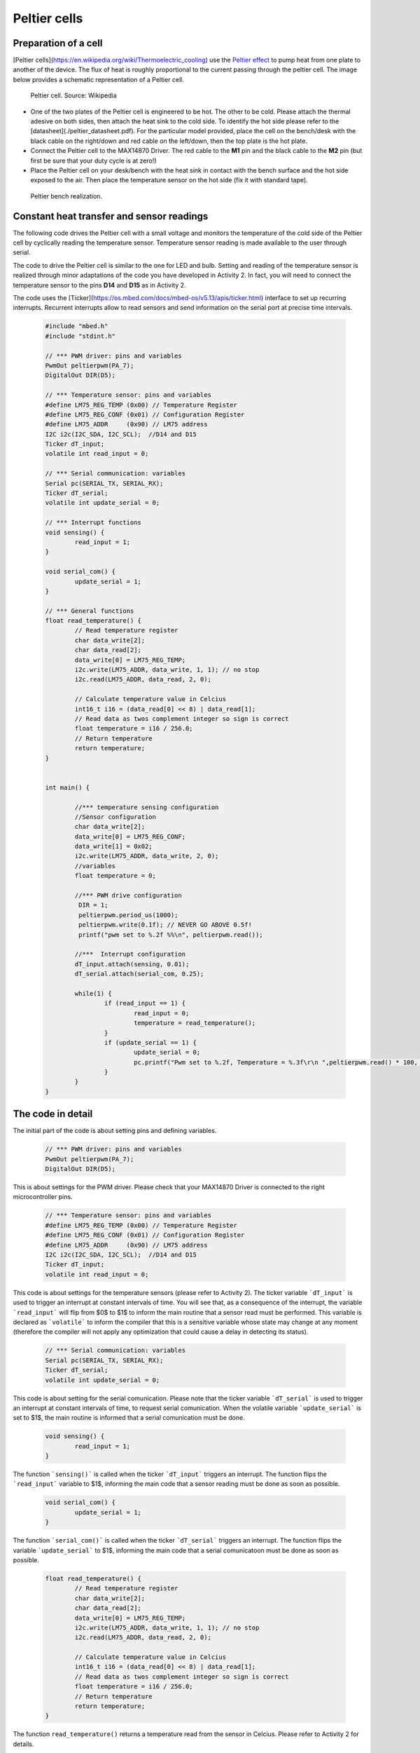 Peltier cells
=============



Preparation of a cell
---------------------



[Peltier cells](https://en.wikipedia.org/wiki/Thermoelectric_cooling) use the `Peltier effect <https://en.wikipedia.org/wiki/Thermoelectric_effect#Peltier_effect>`_ to pump heat from one plate to another of the device. The flux of heat is roughly proportional to the current passing through the peltier cell. The image below provides a schematic representation of a Peltier cell.


.. figure:: https://upload.wikimedia.org/wikipedia/commons/a/a2/Peltierelement.png
   :scale: 50 %
   :alt: Peltier cell

   Peltier cell. Source: Wikipedia


- One of the two plates of the Peltier cell is engineered to be hot. The other to be cold. Please attach the thermal adesive on both sides, then attach the heat sink to the cold side. To identify the hot side please refer to the [datasheet](./peltier_datasheet.pdf). For the particular model provided, place the cell on the bench/desk with the black cable on the right/down and red cable on the left/down, then the top plate is the hot plate. 

- Connect the Peltier cell to the MAX14870 Driver. The red cable to the **M1** pin and the black cable to the **M2** pin (but first be sure that your duty cycle is at zero!)

- Place the Peltier cell on your desk/bench with the heat sink in contact with the bench surface and the hot side exposed to the air. Then place the temperature sensor on the hot side (fix it with standard tape).


.. figure:: images/peltier_bench.jpg
   :scale: 50 %
   :alt: Peltier cell

   Peltier bench realization.




Constant heat transfer and sensor readings
------------------------------------------


The following code drives the Peltier cell with a small voltage and monitors the temperature of the cold side of the Peltier cell by cyclically reading the temperature sensor. Temperature sensor reading is made available to the user through serial.

The code to drive the Peltier cell is similar to the one for LED and bulb. 
Setting and reading of the temperature sensor is realized through minor adaptations of the code you have developed in Activity 2. In fact, you will need to connect the temperature sensor to the pins **D14** and **D15** as in Activity 2.

The code uses the [Ticker](https://os.mbed.com/docs/mbed-os/v5.13/apis/ticker.html) interface to set up recurring interrupts. Recurrent interrupts allow to read sensors and send information on the serial port at precise time intervals. 



   .. code-block:: c

	#include "mbed.h"
	#include "stdint.h"

	// *** PWM driver: pins and variables 
	PwmOut peltierpwm(PA_7);
	DigitalOut DIR(D5);

	// *** Temperature sensor: pins and variables 
	#define LM75_REG_TEMP (0x00) // Temperature Register
	#define LM75_REG_CONF (0x01) // Configuration Register
	#define LM75_ADDR     (0x90) // LM75 address
	I2C i2c(I2C_SDA, I2C_SCL);  //D14 and D15
	Ticker dT_input;
	volatile int read_input = 0;  

	// *** Serial communication: variables 
	Serial pc(SERIAL_TX, SERIAL_RX);
	Ticker dT_serial;
	volatile int update_serial = 0;  

	// *** Interrupt functions 
	void sensing() {
		read_input = 1;
	}

	void serial_com() {
		update_serial = 1;
	}

	// *** General functions 
	float read_temperature() {
		// Read temperature register
		char data_write[2];
		char data_read[2];
		data_write[0] = LM75_REG_TEMP;
		i2c.write(LM75_ADDR, data_write, 1, 1); // no stop
		i2c.read(LM75_ADDR, data_read, 2, 0);

		// Calculate temperature value in Celcius
		int16_t i16 = (data_read[0] << 8) | data_read[1];
		// Read data as twos complement integer so sign is correct
		float temperature = i16 / 256.0;
		// Return temperature
		return temperature;   
	}


	int main() {

		//*** temperature sensing configuration 
		//Sensor configuration
		char data_write[2];
		data_write[0] = LM75_REG_CONF;
		data_write[1] = 0x02;
		i2c.write(LM75_ADDR, data_write, 2, 0);
		//variables
		float temperature = 0;
		
		//*** PWM drive configuration
		 DIR = 1;    
		 peltierpwm.period_us(1000);
		 peltierpwm.write(0.1f); // NEVER GO ABOVE 0.5f!
		 printf("pwm set to %.2f %%\n", peltierpwm.read());

		//***  Interrupt configuration   
		dT_input.attach(sensing, 0.01);
		dT_serial.attach(serial_com, 0.25);
		
		while(1) {
			if (read_input == 1) {
				read_input = 0;
				temperature = read_temperature();             
			}
			if (update_serial == 1) {
				update_serial = 0;
				pc.printf("Pwm set to %.2f, Temperature = %.3f\r\n ",peltierpwm.read() * 100, temperature); 
			}
		}   
	}






The code in detail
------------------



The initial part of the code is about setting pins and defining variables.


   .. code-block:: c

	// *** PWM driver: pins and variables 
	PwmOut peltierpwm(PA_7);
	DigitalOut DIR(D5);

This is about settings for the PWM driver. Please check that your MAX14870 Driver is connected to the right microcontroller pins.


   .. code-block:: c

	// *** Temperature sensor: pins and variables 
	#define LM75_REG_TEMP (0x00) // Temperature Register
	#define LM75_REG_CONF (0x01) // Configuration Register
	#define LM75_ADDR     (0x90) // LM75 address
	I2C i2c(I2C_SDA, I2C_SCL);  //D14 and D15
	Ticker dT_input;
	volatile int read_input = 0;  

This code is about settings for the temperature sensors (please refer to Activity 2). The ticker variable ```dT_input``` is used to trigger an interrupt at constant intervals of time. You will see that, as a consequence of the interrupt, the variable ```read_input``` will flip from $0$ to $1$ to inform the main routine that a sensor read must be performed. This variable is declared as ```volatile``` to inform the compiler that this is a sensitive variable whose state may change at any moment (therefore the compiler will not apply any optimization that could cause a delay in detecting its status).


   .. code-block:: c

	// *** Serial communication: variables 
	Serial pc(SERIAL_TX, SERIAL_RX);
	Ticker dT_serial;
	volatile int update_serial = 0;  

This code is about setting for the serial comunication. Please note that the ticker variable ```dT_serial``` is used to trigger an interrupt at constant intervals of time, to request serial comunication. When the volatile variable ```update_serial``` is set to $1$, the main routine is informed that a serial comunication must be done.


   .. code-block:: c

	void sensing() {
		read_input = 1;
	}

The function ```sensing()``` is called when the ticker ```dT_input``` triggers an interrupt. 
The function flips the ```read_input``` variable to $1$, informing the main
code that a sensor reading must be done as soon as possible.


   .. code-block:: c

	void serial_com() {
		update_serial = 1;
	}

The function ```serial_com()``` is called when the ticker ```dT_serial``` triggers an interrupt. The function flips the variable ```update_serial``` to $1$, informing the main
code that a serial comunicatoon must be done as soon as possible.


   .. code-block:: c

	float read_temperature() {
		// Read temperature register
		char data_write[2];
		char data_read[2];
		data_write[0] = LM75_REG_TEMP;
		i2c.write(LM75_ADDR, data_write, 1, 1); // no stop
		i2c.read(LM75_ADDR, data_read, 2, 0);

		// Calculate temperature value in Celcius
		int16_t i16 = (data_read[0] << 8) | data_read[1];
		// Read data as twos complement integer so sign is correct
		float temperature = i16 / 256.0;
		// Return temperature
		return temperature;   
	}

The function ``read_temperature()`` returns a temperature read from the sensor in Celcius. Please refer to Activity 2 for details.

We now go into the details of the main routine.


   .. code-block:: c

    //*** temperature sensing configuration 
    //Sensor configuration
    char data_write[2];
    data_write[0] = LM75_REG_CONF;
    data_write[1] = 0x02;
    i2c.write(LM75_ADDR, data_write, 2, 0);
    //variables
    float temperature = 0;

This code initialize the temperature sensor and define the float variable
``temperature`` which will contain the sensor last read.


   .. code-block:: c

	//*** PWM drive configuration
	DIR = 1;    
	peltierpwm.period_us(1000);
	peltierpwm.write(0.1f); // NEVER GO ABOVE 0.5f!
	printf("pwm set to %.2f %%\n", peltierpwm.read());


This code set the Peltier PWM duty cycle at $10$%. You are encouraged to
try different duty cycles but please never go above $50$% to avoid
termal issues with the cell (the cell may break).


   .. code-block:: c

	//*** Interrupt configuration   
	dT_input.attach(sensing, 0.01);
	dT_serial.attach(serial_com, 0.25);


This code set the interval of the recurring interrupts. The first line sets a recurring interrupt every $0.01$ seconds, which calls repeadetly the function ``sensing()`` to request a sensor reading. The second line sets a recurring interrupt every 0.25 seconds, which calls the function ``serial_com()`` to request serial comunication.

You will notice that serial comunication happens at much slower rate than sensor reading. The reason for these differences will be clear later, when we will design a more complex actuation mechanism. The idea is that sensing and comunication with the user can occur at different rates. Typically, sensing and actuation need a very fast rate to avoid issues but comunication with the user (serial) can be done at a slower rate to save computational resources.

Finally, the while loop constantly monitors the two variables
``read_input`` and ``update_serial``. A sensor read is performed when ``read_input`` is detected equal to $1$. Consequently, ``read_input`` is set to $0$, in preparation for the next interrupt. Temperature and PWM status are comunicated to the user when ``update_serial`` is detected equal to $1$. After that, ``update_serial`` is set to $0$, in preparation for the next interrupt.


   .. code-block:: c

	while(1) {x
		 if (read_input == 1) {
			read_input = 0;
			temperature = read_temperature();             
		 }
		 if (update_serial == 1) {
			update_serial = 0;
			pc.printf("Pwm set to %.2f, Temperature = %.3f\r\n ",peltierpwm.read() * 100, temperature); 
		 }
	}   





Tasks
-----



- Why does the cold side become colder as the duty cycle increase?
- Can you set the temperature of the cold side to a desired value by a suitable selection of the duty cycle?


